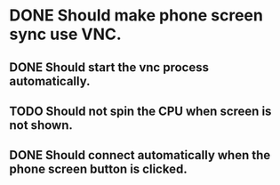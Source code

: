 * DONE Should make phone screen sync use VNC.
  CLOSED: [2016-08-23 Tue 10:09]
  :LOGBOOK:
  - State "DONE"       from "TODO"       [2016-08-23 Tue 10:09]
  :END:

** DONE Should start the vnc process automatically.
   CLOSED: [2016-08-23 Tue 10:09]
   :LOGBOOK:
   - State "DONE"       from "TODO"       [2016-08-23 Tue 10:09]
   :END:

** TODO Should not spin the CPU when screen is not shown.

** DONE Should connect automatically when the phone screen button is clicked.
   CLOSED: [2016-08-23 Tue 10:14]
   :LOGBOOK:
   - State "DONE"       from "TODO"       [2016-08-23 Tue 10:14]
   :END:
